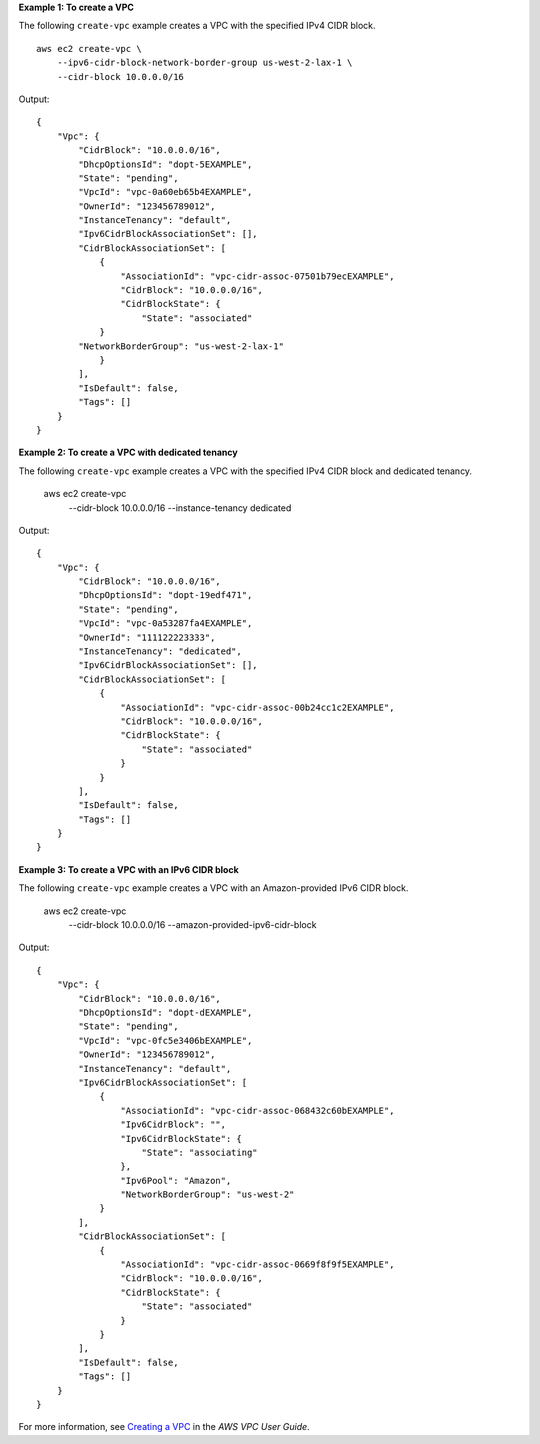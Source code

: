 **Example 1: To create a VPC**

The following ``create-vpc`` example creates a VPC with the specified IPv4 CIDR block. ::

    aws ec2 create-vpc \
        --ipv6-cidr-block-network-border-group us-west-2-lax-1 \
        --cidr-block 10.0.0.0/16

Output::

    {
        "Vpc": {
            "CidrBlock": "10.0.0.0/16",
            "DhcpOptionsId": "dopt-5EXAMPLE",
            "State": "pending",
            "VpcId": "vpc-0a60eb65b4EXAMPLE",
            "OwnerId": "123456789012",
            "InstanceTenancy": "default",
            "Ipv6CidrBlockAssociationSet": [],
            "CidrBlockAssociationSet": [
                {
                    "AssociationId": "vpc-cidr-assoc-07501b79ecEXAMPLE",
                    "CidrBlock": "10.0.0.0/16",
                    "CidrBlockState": {
                        "State": "associated"
                }
            "NetworkBorderGroup": "us-west-2-lax-1"
                }
            ],
            "IsDefault": false,
            "Tags": []
        }
    }

**Example 2: To create a VPC with dedicated tenancy**

The following ``create-vpc`` example creates a VPC with the specified IPv4 CIDR block and dedicated tenancy.

    aws ec2 create-vpc \
        --cidr-block 10.0.0.0/16 \
        --instance-tenancy dedicated

Output::

    {
        "Vpc": {
            "CidrBlock": "10.0.0.0/16",
            "DhcpOptionsId": "dopt-19edf471",
            "State": "pending",
            "VpcId": "vpc-0a53287fa4EXAMPLE",
            "OwnerId": "111122223333",
            "InstanceTenancy": "dedicated",
            "Ipv6CidrBlockAssociationSet": [],
            "CidrBlockAssociationSet": [
                {
                    "AssociationId": "vpc-cidr-assoc-00b24cc1c2EXAMPLE",
                    "CidrBlock": "10.0.0.0/16",
                    "CidrBlockState": {
                        "State": "associated"
                    }
                }
            ],
            "IsDefault": false,
            "Tags": []
        }
    }
                  
**Example 3: To create a VPC with an IPv6 CIDR block**

The following ``create-vpc`` example creates a VPC with an Amazon-provided IPv6 CIDR block.

    aws ec2 create-vpc \
        --cidr-block 10.0.0.0/16 \
        --amazon-provided-ipv6-cidr-block

Output::

    {
        "Vpc": {
            "CidrBlock": "10.0.0.0/16",
            "DhcpOptionsId": "dopt-dEXAMPLE",
            "State": "pending",
            "VpcId": "vpc-0fc5e3406bEXAMPLE",
            "OwnerId": "123456789012",
            "InstanceTenancy": "default",
            "Ipv6CidrBlockAssociationSet": [
                {
                    "AssociationId": "vpc-cidr-assoc-068432c60bEXAMPLE",
                    "Ipv6CidrBlock": "",
                    "Ipv6CidrBlockState": {
                        "State": "associating"
                    },
                    "Ipv6Pool": "Amazon",
                    "NetworkBorderGroup": "us-west-2"
                }
            ],
            "CidrBlockAssociationSet": [
                {
                    "AssociationId": "vpc-cidr-assoc-0669f8f9f5EXAMPLE",
                    "CidrBlock": "10.0.0.0/16",
                    "CidrBlockState": {
                        "State": "associated"
                    }
                }
            ],
            "IsDefault": false,
            "Tags": []
        }
    }

For more information, see `Creating a VPC <https://docs.aws.amazon.com/vpc/latest/userguide/working-with-vpcs.html#Create-VPC>`__ in the *AWS VPC User Guide*.
